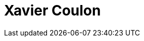 = Xavier Coulon
:page-photo_64px: https://avatars.githubusercontent.com/u/178502?s=64
:page-photo_32px: https://avatars.githubusercontent.com/u/178502?s=32
:page-developer_page: https://developer.jboss.org/people/xcoulon


